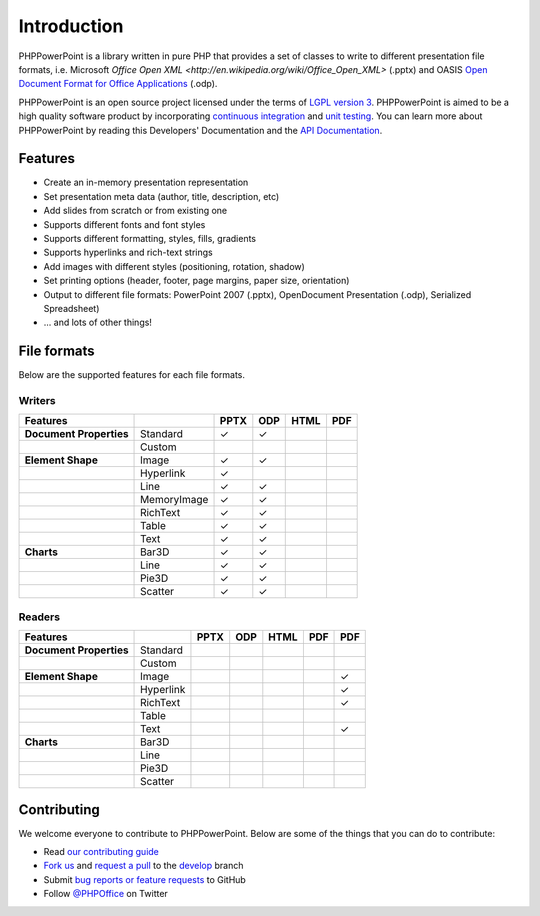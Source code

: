 .. _intro:

Introduction
============

PHPPowerPoint is a library written in pure PHP that provides a set of 
classes to write to different presentation file formats, i.e. Microsoft 
`Office Open XML <http://en.wikipedia.org/wiki/Office_Open_XML>` 
(.pptx) and OASIS `Open Document Format for Office Applications 
<http://en.wikipedia.org/wiki/OpenDocument>`__ (.odp). 

PHPPowerPoint is an open source project licensed under the terms of `LGPL
version 3 <https://github.com/PHPOffice/PHPPowerPoint/blob/develop/COPYING.LESSER>`__.
PHPPowerPoint is aimed to be a high quality software product by incorporating
`continuous integration <https://travis-ci.org/PHPOffice/PHPPowerPoint>`__ and
`unit testing <http://phpoffice.github.io/PHPPowerPoint/coverage/develop/>`__.
You can learn more about PHPPowerPoint by reading this Developers'
Documentation and the `API Documentation <http://phpoffice.github.io/PHPPowerPoint/docs/develop/>`__.

Features
--------

- Create an in-memory presentation representation
- Set presentation meta data (author, title, description, etc)
- Add slides from scratch or from existing one
- Supports different fonts and font styles
- Supports different formatting, styles, fills, gradients
- Supports hyperlinks and rich-text strings
- Add images with different styles (positioning, rotation, shadow)
- Set printing options (header, footer, page margins, paper size, orientation)
- Output to different file formats: PowerPoint 2007 (.pptx), OpenDocument Presentation (.odp), Serialized Spreadsheet)
- ... and lots of other things!

File formats
------------

Below are the supported features for each file formats.

Writers
~~~~~~~

+---------------------------+----------------------+--------+-------+-------+-------+
| Features                  |                      | PPTX   | ODP   | HTML  | PDF   |
+===========================+======================+========+=======+=======+=======+
| **Document Properties**   | Standard             | ✓      | ✓     |       |       |
+---------------------------+----------------------+--------+-------+-------+-------+
|                           | Custom               |        |       |       |       |
+---------------------------+----------------------+--------+-------+-------+-------+
| **Element Shape**         | Image                | ✓      | ✓     |       |       |
+---------------------------+----------------------+--------+-------+-------+-------+
|                           | Hyperlink            | ✓      |       |       |       |
+---------------------------+----------------------+--------+-------+-------+-------+
|                           | Line                 | ✓      | ✓     |       |       |
+---------------------------+----------------------+--------+-------+-------+-------+
|                           | MemoryImage          | ✓      | ✓     |       |       |
+---------------------------+----------------------+--------+-------+-------+-------+
|                           | RichText             | ✓      | ✓     |       |       |
+---------------------------+----------------------+--------+-------+-------+-------+
|                           | Table                | ✓      | ✓     |       |       |
+---------------------------+----------------------+--------+-------+-------+-------+
|                           | Text                 | ✓      | ✓     |       |       |
+---------------------------+----------------------+--------+-------+-------+-------+
| **Charts**                | Bar3D                | ✓      | ✓     |       |       |
+---------------------------+----------------------+--------+-------+-------+-------+
|                           | Line                 | ✓      | ✓     |       |       |
+---------------------------+----------------------+--------+-------+-------+-------+
|                           | Pie3D                | ✓      | ✓     |       |       |
+---------------------------+----------------------+--------+-------+-------+-------+
|                           | Scatter              | ✓      | ✓     |       |       |
+---------------------------+----------------------+--------+-------+-------+-------+

Readers
~~~~~~~
+---------------------------+----------------------+--------+-------+-------+-------+-------+
| Features                  |                      | PPTX   | ODP   | HTML  | PDF   | PDF   |
+===========================+======================+========+=======+=======+=======+=======+
| **Document Properties**   | Standard             |        |       |       |       |       |
+---------------------------+----------------------+--------+-------+-------+-------+-------+
|                           | Custom               |        |       |       |       |       |
+---------------------------+----------------------+--------+-------+-------+-------+-------+
| **Element Shape**         | Image                |        |       |       |       | ✓     |
+---------------------------+----------------------+--------+-------+-------+-------+-------+
|                           | Hyperlink            |        |       |       |       | ✓     |
+---------------------------+----------------------+--------+-------+-------+-------+-------+
|                           | RichText             |        |       |       |       | ✓     |
+---------------------------+----------------------+--------+-------+-------+-------+-------+
|                           | Table                |        |       |       |       |       |
+---------------------------+----------------------+--------+-------+-------+-------+-------+
|                           | Text                 |        |       |       |       | ✓     |
+---------------------------+----------------------+--------+-------+-------+-------+-------+
| **Charts**                | Bar3D                |        |       |       |       |       |
+---------------------------+----------------------+--------+-------+-------+-------+-------+
|                           | Line                 |        |       |       |       |       |
+---------------------------+----------------------+--------+-------+-------+-------+-------+
|                           | Pie3D                |        |       |       |       |       |
+---------------------------+----------------------+--------+-------+-------+-------+-------+
|                           | Scatter              |        |       |       |       |       |
+---------------------------+----------------------+--------+-------+-------+-------+-------+

Contributing
------------

We welcome everyone to contribute to PHPPowerPoint. Below are some of the
things that you can do to contribute:

-  Read `our contributing
   guide <https://github.com/PHPOffice/PHPPowerPoint/blob/master/CONTRIBUTING.md>`__
-  `Fork us <https://github.com/PHPOffice/PHPPowerPoint/fork>`__ and `request
   a pull <https://github.com/PHPOffice/PHPPowerPoint/pulls>`__ to the
   `develop <https://github.com/PHPOffice/PHPPowerPoint/tree/develop>`__
   branch
-  Submit `bug reports or feature
   requests <https://github.com/PHPOffice/PHPPowerPoint/issues>`__ to GitHub
-  Follow `@PHPOffice <https://twitter.com/PHPOffice>`__ on Twitter

